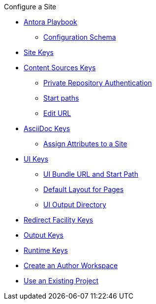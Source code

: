 .Configure a Site
* xref:index.adoc[Antora Playbook]
//*** xref:playbook-formats.adoc[File Formats]
** xref:playbook-schema.adoc[Configuration Schema]
* xref:configure-site.adoc[Site Keys]
* xref:configure-content-sources.adoc[Content Sources Keys]
** xref:private-repository-auth.adoc[Private Repository Authentication]
** xref:configure-start-paths.adoc[Start paths]
** xref:configure-edit-url.adoc[Edit URL]
* xref:configure-asciidoc.adoc[AsciiDoc Keys]
** xref:site-attributes.adoc[Assign Attributes to a Site]
* xref:configure-ui.adoc[UI Keys]
** xref:ui-bundle-url.adoc[UI Bundle URL and Start Path]
** xref:ui-default-page-layout.adoc[Default Layout for Pages]
** xref:ui-output-directory.adoc[UI Output Directory]
* xref:configure-redirect-facility.adoc[Redirect Facility Keys]
* xref:configure-output.adoc[Output Keys]
* xref:configure-runtime.adoc[Runtime Keys]
// ** Create a Playbook
* xref:author-mode.adoc[Create an Author Workspace]
//** xref:playbook-project.adoc[Playbook Projects]
* xref:use-an-existing-playbook-project.adoc[Use an Existing Project]
